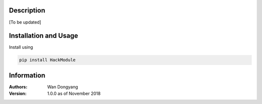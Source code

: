 Description
===========

[To be updated]

Installation and Usage
======================
Install using

.. code-block:: shell

  pip install HackModule

Information
===========
:Authors:
    Wan Dongyang

:Version: 1.0.0 as of November 2018